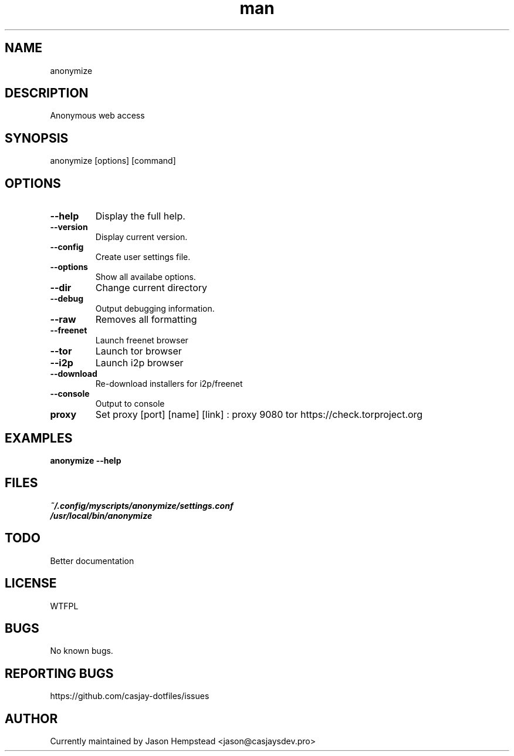 .\" Manpage for anonymize
.TH man 1 "14 July 2022" "202207211057-git" "anonymize"

.SH NAME
anonymize

.SH DESCRIPTION
 Anonymous web access

.SH SYNOPSIS
anonymize [options] [command]

.SH OPTIONS
.TP
.B \-\-help
Display the full help.
.TP
.B \-\-version
Display current version.
.TP
.B \-\-config
Create user settings file.
.TP
.B \-\-options
Show all availabe options.
.TP
.B \-\-dir
Change current directory
.TP
.B \-\-debug
Output debugging information.
.TP
.B \-\-raw
Removes all formatting
.TP
.B \-\-freenet
Launch freenet browser
.TP
.B \-\-tor
Launch tor browser
.TP
.B \-\-i2p 
Launch i2p browser
.TP
.B \-\-download 
Re-download installers for i2p/freenet
.TP
.B \-\-console
Output to console
.TP
.B proxy
Set proxy [port] [name] [link] :
proxy 9080 tor https://check.torproject.org

.SH EXAMPLES
.TP
.B anonymize \-\-help

.SH FILES
.TP
.I
~/.config/myscripts/anonymize/settings.conf
.TP
.I
/usr/local/bin/anonymize

.SH TODO
 Better documentation

.SH LICENSE
WTFPL

.SH BUGS
No known bugs.

.SH REPORTING BUGS
https://github.com/casjay-dotfiles/issues

.SH AUTHOR
Currently maintained by Jason Hempstead <jason@casjaysdev.pro>
